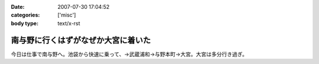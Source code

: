 :date: 2007-07-30 17:04:52
:categories: ['misc']
:body type: text/x-rst

====================================
南与野に行くはずがなぜか大宮に着いた
====================================

今日は仕事で南与野へ。池袋から快速に乗って、→武蔵浦和→与野本町→大宮。大宮は多分行き過ぎ。

.. :extend type: text/html
.. :extend:
